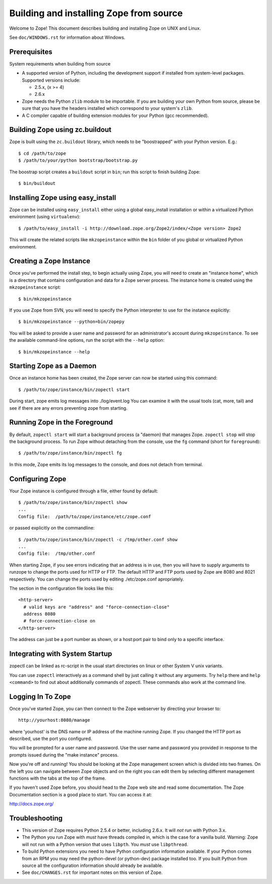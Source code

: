 ========================================
Building and installing Zope from source
========================================

Welcome to Zope!  This document describes building and installing
Zope on UNIX and Linux.

See ``doc/WINDOWS.rst`` for information about Windows.

Prerequisites
-------------

System requirements when building from source

- A supported version of Python, including the development support if
  installed from system-level packages.  Supported versions include:

  * 2.5.x, (x >= 4)

  * 2.6.x

- Zope needs the Python ``zlib`` module to be importable.  If you are
  building your own Python from source, please be sure that you have the
  headers installed which correspond to your system's ``zlib``.

- A C compiler capable of building extension modules for your Python
  (gcc recommended).


Building Zope using zc.buildout
-------------------------------

Zope is built using the ``zc.buildout`` library, which needs to be
"boostrapped" with your Python version.  E.g.::

  $ cd /path/to/zope
  $ /path/to/your/python bootstrap/bootstrap.py

The boostrap script creates a ``buildout`` script in ``bin``;  run this
script to finish building Zope::

  $ bin/buildout

Installing Zope using easy_install
----------------------------------

Zope can be installed using ``easy_install`` either using a global
easy_install installation or within a virtualized Python environment
(using ``virtualenv``)::

  $ /path/to/easy_install -i http://download.zope.org/Zope2/index/<Zope version> Zope2

This will create the related scripts like ``mkzopeinstance`` within the
``bin`` folder of you global or virtualized Python environment.


Creating a Zope Instance
------------------------

Once you've performed the install step, to begin actually using
Zope, you will need to create an "instance home", which is a
directory that contains configuration and data for a Zope server
process.  The instance home is created using the ``mkzopeinstance``
script::

  $ bin/mkzopeinstance

If you use Zope from SVN, you will need to specify the Python interpreter
to use for the instance explicitly::

  $ bin/mkzopeinstance --python=bin/zopepy

You will be asked to provide a user name and password for an
administrator's account during ``mkzopeinstance``.  To see the available
command-line options, run the script with the ``--help`` option::

  $ bin/mkzopeinstance --help


Starting Zope as a Daemon
-------------------------

Once an instance home has been created, the Zope server can now be
started using this command::

  $ /path/to/zope/instance/bin/zopectl start

During start, zope emits log messages into ./log/event.log
You can examine it with the usual tools (cat, more, tail)
and see if there are any errors preventing zope from starting.


Running Zope in the Foreground
------------------------------

By default, ``zopectl start`` will start a background process (a
"daemon) that manages Zope.  ``zopectl stop`` will stop the background
process.  To run Zope without detaching from the console, use the ``fg``
command (short for ``foreground``)::

  $ /path/to/zope/instance/bin/zopectl fg

In this mode, Zope emits its log messages to the console, and does not
detach from terminal.


Configuring Zope
----------------

Your Zope instance is configured through a file, either found by
default::

  $ /path/to/zope/instance/bin/zopectl show
  ...
  Config file:  /path/to/zope/instance/etc/zope.conf

or passed explicitly on the commandline::

  $ /path/to/zope/instance/bin/zopectl -c /tmp/other.conf show
  ...
  Config file:  /tmp/other.conf

When starting Zope, if you see errors indicating that an address is in
use, then you will have to supply arguments to runzope to change the ports
used for HTTP or FTP. The default HTTP and FTP ports used by Zope are
8080 and 8021 respectively. You can change the ports used by
editing ./etc/zope.conf apropriately.

The section in the configuration file looks like this::

  <http-server>
    # valid keys are "address" and "force-connection-close"
    address 8080
    # force-connection-close on
  </http-server>

The address can just be a port number as shown, or a  host:port
pair to bind only to a specific interface.


Integrating with System Startup
-------------------------------

zopectl can be linked as rc-script in the usual start directories
on linux or other System V unix variants.

You can use ``zopectl`` interactively as a command shell by just
calling it without any arguments. Try ``help`` there and ``help <command>``
to find out about additionally commands of zopectl. These commands
also work at the command line.


Logging In To Zope
------------------

Once you've started Zope, you can then connect to the Zope webserver
by directing your browser to::

  http://yourhost:8080/manage

where 'yourhost' is the DNS name or IP address of the machine
running Zope.  If you changed the HTTP port as described, use the port
you configured.

You will be prompted for a user name and password. Use the user name
and password you provided in response to the prompts issued during
the "make instance" process.

Now you're off and running! You should be looking at the Zope
management screen which is divided into two frames. On the left you
can navigate between Zope objects and on the right you can edit them
by selecting different management functions with the tabs at the top
of the frame.

If you haven't used Zope before, you should head to the Zope web
site and read some documentation. The Zope Documentation section is
a good place to start. You can access it at:

http://docs.zope.org/

Troubleshooting
---------------

- This version of Zope requires Python 2.5.4 or better, including
  2.6.x.  It will *not* run with Python 3.x.

- The Python you run Zope with *must* have threads compiled in,
  which is the case for a vanilla build.  Warning: Zope will not run
  with a Python version that uses ``libpth``.  You *must* use
  ``libpthread``.

- To build Python extensions you need to have Python configuration
  information available. If your Python comes from an RPM you may
  need the python-devel (or python-dev) package installed too. If
  you built Python from source all the configuration information
  should already be available.

- See ``doc/CHANGES.rst`` for important notes on this version of Zope.
